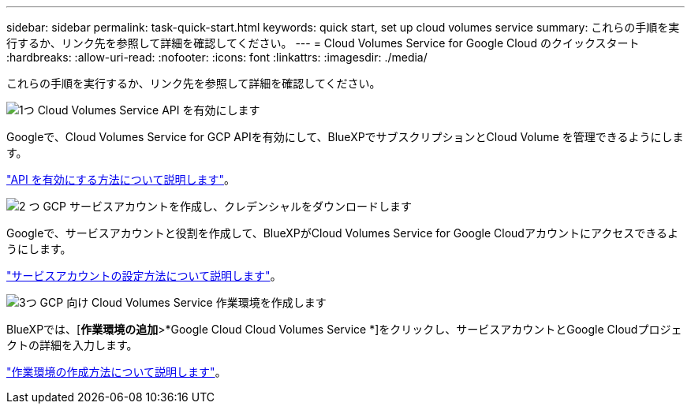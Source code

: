 ---
sidebar: sidebar 
permalink: task-quick-start.html 
keywords: quick start, set up cloud volumes service 
summary: これらの手順を実行するか、リンク先を参照して詳細を確認してください。 
---
= Cloud Volumes Service for Google Cloud のクイックスタート
:hardbreaks:
:allow-uri-read: 
:nofooter: 
:icons: font
:linkattrs: 
:imagesdir: ./media/


[role="lead"]
これらの手順を実行するか、リンク先を参照して詳細を確認してください。

.image:https://raw.githubusercontent.com/NetAppDocs/common/main/media/number-1.png["1つ"] Cloud Volumes Service API を有効にします
[role="quick-margin-para"]
Googleで、Cloud Volumes Service for GCP APIを有効にして、BlueXPでサブスクリプションとCloud Volume を管理できるようにします。

[role="quick-margin-para"]
link:task-set-up-google-cloud.html["API を有効にする方法について説明します"]。

.image:https://raw.githubusercontent.com/NetAppDocs/common/main/media/number-2.png["2 つ"] GCP サービスアカウントを作成し、クレデンシャルをダウンロードします
[role="quick-margin-para"]
Googleで、サービスアカウントと役割を作成して、BlueXPがCloud Volumes Service for Google Cloudアカウントにアクセスできるようにします。

[role="quick-margin-para"]
link:task-set-up-google-cloud.html#set-up-a-service-account["サービスアカウントの設定方法について説明します"]。

.image:https://raw.githubusercontent.com/NetAppDocs/common/main/media/number-3.png["3つ"] GCP 向け Cloud Volumes Service 作業環境を作成します
[role="quick-margin-para"]
BlueXPでは、[*作業環境の追加*>*Google Cloud Cloud Volumes Service *]をクリックし、サービスアカウントとGoogle Cloudプロジェクトの詳細を入力します。

[role="quick-margin-para"]
link:task-create-working-env.html["作業環境の作成方法について説明します"]。
